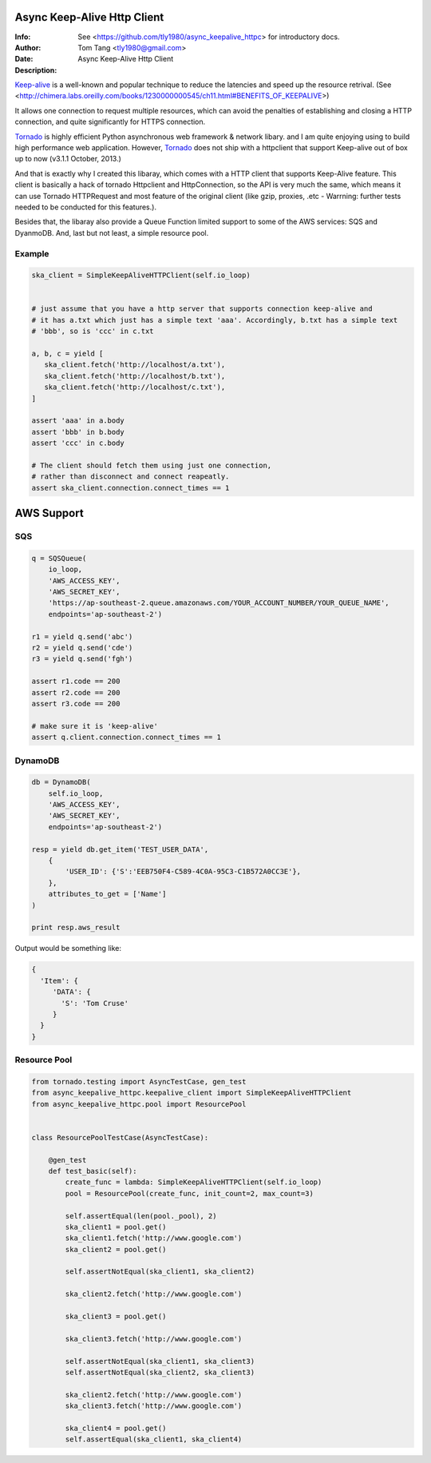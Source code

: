 =============================
 Async Keep-Alive Http Client
=============================
:Info: See <https://github.com/tly1980/async_keepalive_httpc> for introductory docs.
:Author: Tom Tang <tly1980@gmail.com>
:Date: .. |date|
:Description: Async Keep-Alive Http Client

Keep-alive_ is a well-known and popular technique to reduce the latencies and speed up the resource retrival.
(See <http://chimera.labs.oreilly.com/books/1230000000545/ch11.html#BENEFITS_OF_KEEPALIVE>)

It allows one connection to request multiple resources, which can avoid
the penalties of establishing and closing a HTTP connection, and quite significantly for HTTPS connection.

Tornado_ is highly efficient Python asynchronous web framework & network libary. 
and I am quite enjoying using to build high performance web application.
However, Tornado_ does not ship with a httpclient that support Keep-alive out of box up to now (v3.1.1 October, 2013.)

And that is exactly why I created this libaray, which comes with a HTTP client that supports Keep-Alive feature.
This client is basically a hack of tornado Httpclient and HttpConnection, so the API is very much the same, 
which means it can use Tornado HTTPRequest and most feature of the original client 
(like gzip, proxies, .etc - Warrning: further tests needed to be conducted for this features.).


Besides that, the libaray also provide a Queue Function limited support to some of the AWS services: SQS and DyanmoDB.
And, last but not least, a simple resource pool.

.. _Tornado: http://www.tornadoweb.org/en/stable
.. _Keep-alive: http://en.wikipedia.org/wiki/HTTP_persistent_connection
.. technique_: http://chimera.labs.oreilly.com/books/1230000000545/ch11.html#BENEFITS_OF_KEEPALIVE

Example
=======
.. code-block:: python

 ska_client = SimpleKeepAliveHTTPClient(self.io_loop)
 
 
 # just assume that you have a http server that supports connection keep-alive and
 # it has a.txt which just has a simple text 'aaa'. Accordingly, b.txt has a simple text
 # 'bbb', so is 'ccc' in c.txt
 
 a, b, c = yield [
    ska_client.fetch('http://localhost/a.txt'),
    ska_client.fetch('http://localhost/b.txt'),
    ska_client.fetch('http://localhost/c.txt'),
 ]
 
 assert 'aaa' in a.body
 assert 'bbb' in b.body
 assert 'ccc' in c.body
 
 # The client should fetch them using just one connection, 
 # rather than disconnect and connect reapeatly.
 assert ska_client.connection.connect_times == 1
 
 
===========
AWS Support
===========

SQS
===

.. code-block:: python

 q = SQSQueue(
     io_loop,
     'AWS_ACCESS_KEY',
     'AWS_SECRET_KEY',
     'https://ap-southeast-2.queue.amazonaws.com/YOUR_ACCOUNT_NUMBER/YOUR_QUEUE_NAME',
     endpoints='ap-southeast-2')

 r1 = yield q.send('abc')
 r2 = yield q.send('cde')
 r3 = yield q.send('fgh')

 assert r1.code == 200
 assert r2.code == 200
 assert r3.code == 200

 # make sure it is 'keep-alive'
 assert q.client.connection.connect_times == 1
 

DynamoDB
========

.. code-block:: python

 db = DynamoDB(
     self.io_loop,
     'AWS_ACCESS_KEY',
     'AWS_SECRET_KEY',
     endpoints='ap-southeast-2')
 
 resp = yield db.get_item('TEST_USER_DATA', 
     {
         'USER_ID': {'S':'EEB750F4-C589-4C0A-95C3-C1B572A0CC3E'}, 
     }, 
     attributes_to_get = ['Name']
 )

 print resp.aws_result


Output would be something like:

.. code-block:: python

 {
   'Item': { 
      'DATA': { 
        'S': 'Tom Cruse'
      }
   }
 }


Resource Pool
=============

.. code-block:: python

 from tornado.testing import AsyncTestCase, gen_test
 from async_keepalive_httpc.keepalive_client import SimpleKeepAliveHTTPClient
 from async_keepalive_httpc.pool import ResourcePool
 
 
 class ResourcePoolTestCase(AsyncTestCase):
 
     @gen_test
     def test_basic(self):
         create_func = lambda: SimpleKeepAliveHTTPClient(self.io_loop)
         pool = ResourcePool(create_func, init_count=2, max_count=3)
 
         self.assertEqual(len(pool._pool), 2)
         ska_client1 = pool.get()
         ska_client1.fetch('http://www.google.com')
         ska_client2 = pool.get()
 
         self.assertNotEqual(ska_client1, ska_client2)
 
         ska_client2.fetch('http://www.google.com')
 
         ska_client3 = pool.get()
 
         ska_client3.fetch('http://www.google.com')
 
         self.assertNotEqual(ska_client1, ska_client3)
         self.assertNotEqual(ska_client2, ska_client3)
 
         ska_client2.fetch('http://www.google.com')
         ska_client3.fetch('http://www.google.com')
 
         ska_client4 = pool.get()
         self.assertEqual(ska_client1, ska_client4)



